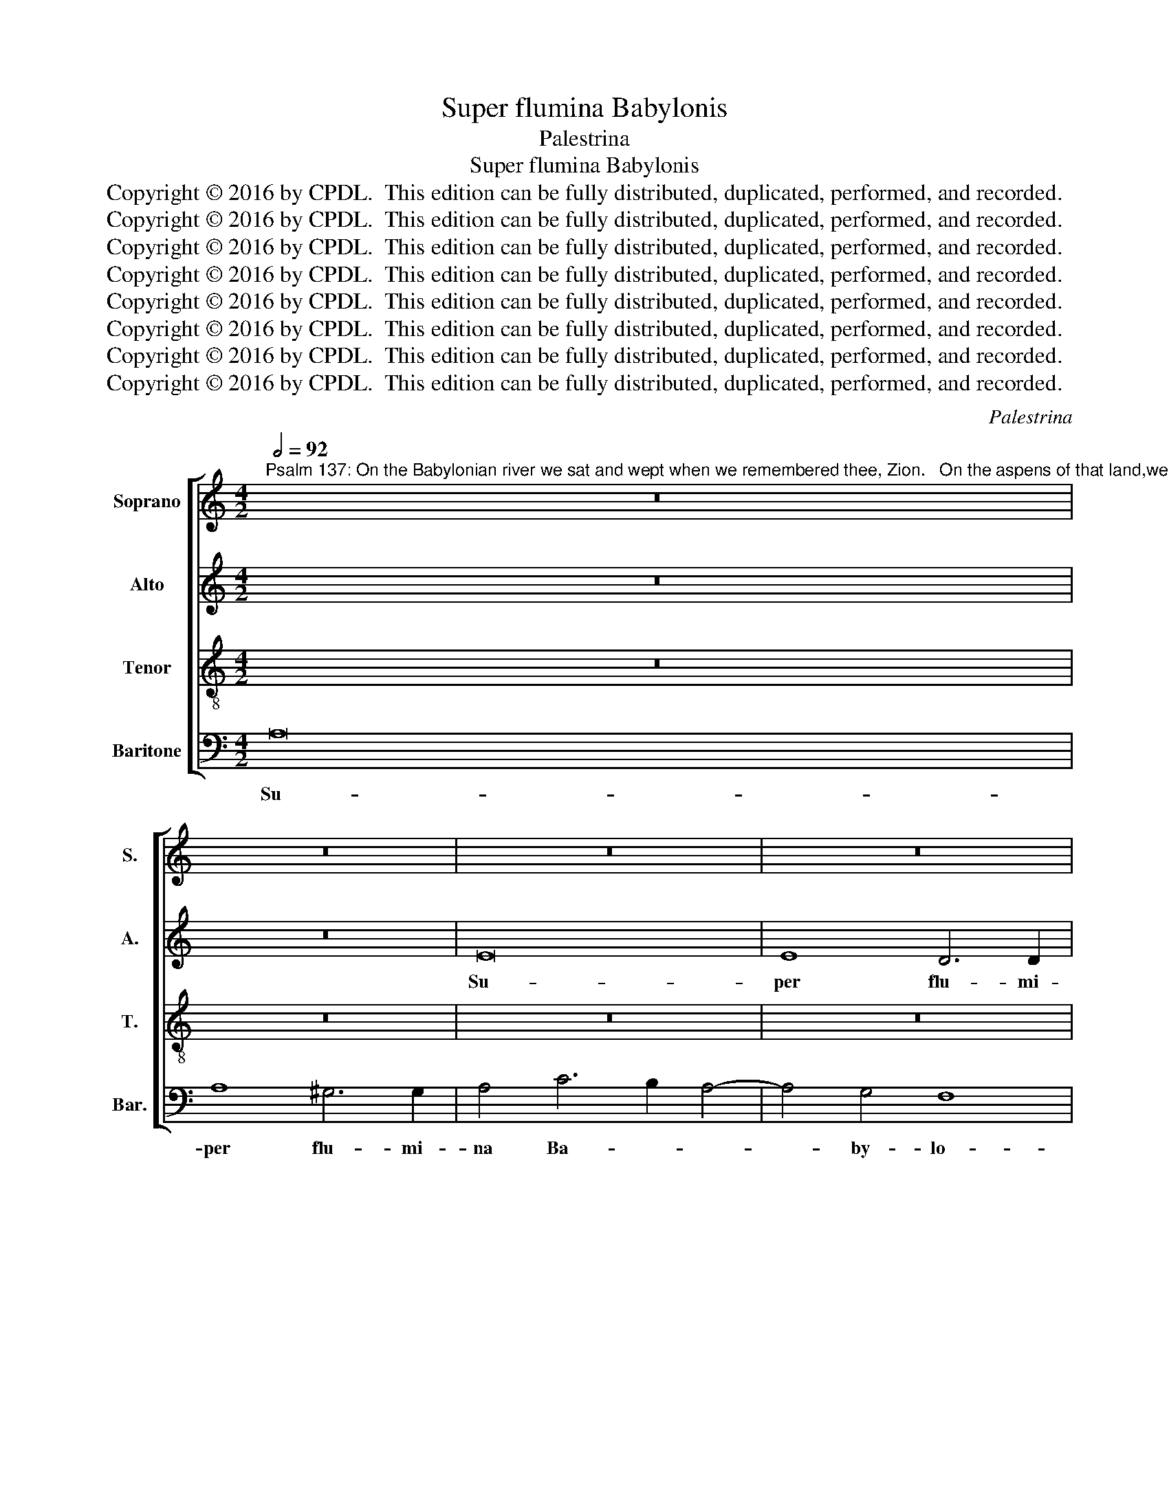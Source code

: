 X:1
T:Super flumina Babylonis
T:Palestrina
T:Super flumina Babylonis
T:Copyright © 2016 by CPDL.  This edition can be fully distributed, duplicated, performed, and recorded. 
T:Copyright © 2016 by CPDL.  This edition can be fully distributed, duplicated, performed, and recorded. 
T:Copyright © 2016 by CPDL.  This edition can be fully distributed, duplicated, performed, and recorded. 
T:Copyright © 2016 by CPDL.  This edition can be fully distributed, duplicated, performed, and recorded. 
T:Copyright © 2016 by CPDL.  This edition can be fully distributed, duplicated, performed, and recorded. 
T:Copyright © 2016 by CPDL.  This edition can be fully distributed, duplicated, performed, and recorded. 
T:Copyright © 2016 by CPDL.  This edition can be fully distributed, duplicated, performed, and recorded. 
T:Copyright © 2016 by CPDL.  This edition can be fully distributed, duplicated, performed, and recorded. 
C:Palestrina
Z:Copyright © 2016 by CPDL.  This edition can be fully distributed, duplicated, performed, and recorded.
Z:
%%score [ 1 2 3 4 ]
L:1/8
Q:1/2=92
M:4/2
K:C
V:1 treble nm="Soprano" snm="S."
V:2 treble nm="Alto" snm="A."
V:3 treble-8 transpose=-12 nm="Tenor" snm="T."
V:4 bass nm="Baritone" snm="Bar."
V:1
"^Psalm 137: On the Babylonian river we sat and wept when we remembered thee, Zion.   On the aspens of that land,we hung up our harps." z16 | %1
w: |
 z16 | z16 | z16 | z8 A8- | A8 A8 | ^G6 G2 A4 c4- | c2 B2 A8 G4 | F8 E4 E4 | F4 E8 D4 | E8 c6 B2 | %11
w: |||Su-|* per|flu- mi- na Ba-|* * * by-|lo- nis, su-|per flu- mi-|na Ba- *|
 A2 G2 c8 B4- | B2 A2 A6 ^G2 G4 | A4 E8 F4 | G12 G4 | G4 E8 F4- | F4 E2 D2 F4 G4 | A4 E8 F4 | %18
w: |* by lo- * *|nis, il- lic|se- di-|mus, et fle-|* * * * vi-|mus, il- lic|
 G12 A4 | B16 | z4 B8 c4- | c4 B4 A6 A2 | ^G16 | z4 E4 =G4 A4- | A4 G4 c4 B4 | A8 G4 F4 | E8 z8 | %27
w: se- di-|mus,|et fle-|* * * vi-|mus,|dum re- cor-|* da- re- mur|tu- i, Si-|on,|
 z16 | z4 E4 G4 A4- | A4 G4 c8- | c4 B4 A6 G2 | A2 B2 c4 B2 A2 A4- | A4 ^G4 A8- | A16 | z16 | %35
w: |dum re- cor-|* da- re-|* mur tu- *|* * * * * i,|_ Si- on,|_||
 z4 E4 G4 A4- | A4 G4 c4 B4 | A8 G4 F4 | E8 z8 | z16 | z4 A8 B4 | c6 c2 c4 B4- | B4 A6 A2 ^G4 | %43
w: dum re- cor-|* da- re- mur|tu- i, Si-|on,||in sa-|li- ci- bus in|_ me- di- o|
 A16 | =G4 G4 F4 E4 | F4 A8 ^G4 | A12 =G2 F2 | E4 C4 D8- | D8 z8 | z8 z4 A4- | A4 B4 c6 c2 | %51
w: e-|jus, in me- di-|o e- *|jus, _ _|_ _ _||in|_ sa- li- ci-|
 c4 B8 A4- | A2 A2 ^G4 A8 | =G16- | G16 | z16 | z8 z4 B4 | c6 B2 A4 B4- | B2 A2 G4 A2 G2 G4- | %59
w: bus in me-|* di- o e-|jus,|_||su-|spen- di- mus or-|* ga- na no- * *|
 G2 ^FE F4 G6 =F2 | E4 A6 A2 ^G4 | A16 | A8 z8 | z16 | z8 z4 d4 | e6 d2 c4 d4- | %66
w: * * * * stra, _|_ or- ga- na|no-|stra,||su-|spen- di- mus or-|
 d2 c2 B4 c2 B2 A4- | A4 ^G4 A8 | z4 c6 c2 B4 | A16 | ^G16 |] %71
w: * ga- na no- * *|* * stra,|or- ga- na|no-|stra.|
V:2
 z16 | z16 | E16 | E8 D6 D2 | E8 z4 F4- | F2 E2 D8 C4 | B,8 A,6 B,2 | C2 D2 E2 C2 F4 E4- | %8
w: ||Su-|per flu- mi-|na Ba-|* * * by-|lo- * *||
 E4 D4 E4 A,4 | C4 C8 B,2 A,2 | B,4 B,4 E4 E4- | E2 D2 C2 B,2 A,4 B,4 | C4 B,2 A,2 B,8 | %13
w: * * nis, su-|per flu- * *|* mi- na Ba-|* * * * * ly-|lo- * * *|
 A,4 ^C8 D4 | E12 E4 | E8 ^C8 | D12 D4 | ^C4 C8 D4 | E12 E4 | G16 | z4 G8 E4- | E4 D2 C2 D4 D4 | %22
w: nis, il- lic|se- di-|mus, et|fle- vi-|mus, il- lic|se- di-|mus,|et fle-|* * * * vi-|
 E8 z4 E4 | D4 C4 B,4 A,2 B,2 | C2 D2 E8 E4 | F8 E4 D4 | C4 B,2 A,2 B,4 A,4 | E16- | E8 z8 | %29
w: mus, dum|re- cor- da- re- *|* * * mur|tu- i, Si-|on, _ _ _ _|_||
 z8 z4 A,4 | C4 D8 C4 | F4 E4 D8 | C4 B,4 A,2 B,2 C2 D2 | E4 F8 E4 | D4 C4 B,8 | E16- | E16 | %37
w: dum|re- cor- da-|re- mur tu-|i, Si- on, _ _ _|_ dum re-|cor- da- re-|mur|_|
 F8 E4 D4 | ^C4 E8 F4 | G6 G2 G8- | G4 F4 E6 E2 | E16 | z4 D8 E4 | F6 F2 F4 E4- | E4 D6 D2 ^C4 | %45
w: tu- i, Si-|on: in sa-|li- ci- bus|_ in me- di-|o,|in sa-|li- ci- bus in-|* me- di- o|
 D6 =C2 B,8 | A,8 z4 E4- | E4 F4 G6 G2 | G4 F8 E4- | E2 E2 D4 E4 F4- | F4 E2 D2 C4 E4 | %51
w: e- * *|jus, in|_ sa- li- ci-|bus in me-|* di- o e- jus,|_ _ _ _ in|
 F4 G4 E4 F4- | F4 E8 D4 | E16 | z4 D4 E6 D2 | C4 D6 C2 B,4 | C2 B,2 A,6 ^G,2 G,4 | A,4 E4 F6 E2 | %58
w: me- di- o e-||jus,|su- spen- di-|mus or- ga- na|no- * * * *|stra, su- spen- di-|
 D4 E6 D2 D4 | E4 D2 C2 B,2 A,2 G,4 | A,8 z4 E4 | C4 F4 E8 | ^F4 F4 G6 =F2 | E4 F6 E2 D4 | %64
w: mus or- ga- na|no- * * * * *|stra, or-|ga- na no-|stra, su- spen- di-|mus or- ga- na|
 E2 D2 C6 B,A, B,4 | C4 G4 A6 G2 | F4 G6 F2 E4 | E8 C4 F4- | F4 E4 E8 | F16 | E16 |] %71
w: no- * * * * *|stra, su- spen- di-|mus or- ga- na|no- stra, or-|* ga- na|no-|stra.|
V:3
 z16 | z16 | z16 | z16 | z16 | z16 | z16 | z16 | z8 A8- | A8 A8 | ^G6 G2 A4 c4- | c2 B2 A8 =G4 | %12
w: ||||||||Su-|* per|flu- mi- na Ba-|* * * by-|
 F8 E8 | z4 A8 A4 | c12 c4 | c4 G4 A6 G2 | F8 D8 | E4 A8 d4 | =c4 B2 A2 B4 c4 | d16- | d8 e8 | %21
w: lo- nis,|il- lic|se- di-|mus, et fle- *|* vi-|mus, il- lic|se- * * * di-|mus,|_ et|
 A12 A4 | B16 | z4 A4 =G4 F4- | F4 E4 A4 G4 | F8 c4 d4 | A4 e4 d4 c4- | c4 B4 A4 G4 | c8 B4 A4 | %29
w: fle- vi-|mus,|dum re- cor-|* da- re- mur|tu- i, Si-|on, dum re- cor-|* da- re- mur|tu- i, Si-|
 B4 e6 d2 c2 B2 | A4 G4 F6 E2 | D4 C4 D8 | E4 E4 A8 | z8 z4 E4 | G4 A8 G4 | c16 | B8 A4 G4 | %37
w: on, tu- * * *|* i, tu- *||i, Si- on,|dum|re- cor- da-|re-|mur tu- i|
 F8 G8 | A8 ^c8 | d4 e6 e2 e4 | d4 c6 c2 B4- | B2 A2 A8 ^G4 | A4 D4 F4 E4 | D8 F2 G2 A2 B2 | %44
w: Si- *|on, in|sa- li- ci- bus|in me- di- o|_ _ _ e-|jus, in me- di-|o e- * * *|
 c4 G4 A8 | D8 z8 | z4 A8 B4 | c6 c2 c4 B4- | B4 A6 A2 ^G4 | A6 B2 c2 B2 A2 =G2 | F4 G4 A4 A4 | %51
w: |jus,|in sa-|lu- ci- bus in|_ me- di- o|e- * * * * *|* * jus, in|
 A4 B4 c4 d4 | B8 A6 B2 | c4 B4 c4 B2 A2 | B8 z4 G4 | A6 G2 F4 G4- | G2 F2 E4 D8 | E4 c4 d6 c2 | %58
w: me- di- o e-|jus, _ _|_ _ _ _ _|* su-|spen- di- mus or-|* ga- na no-|stra, su- spen- di-|
 B4 c6 B2 B4 | A8 G4 c4- | c2 B2 A4 B8 | A4 d8 ^c4 | d8 B8 | c6 B2 A4 B4- | B2 A2 G4 A4 F4 | %65
w: mus or- ga- na|no- stra, or-|* ga- na no-|stra, no- *|stra, su-|spen- di- mus or-|* ga- na no- *|
 G4 e4 f6 e2 | d4 e6 d2 c4 | B8 A4 d4- | d4 c2 B2 A4 B4 | c8 d8 | B16 |] %71
w: stra, su- spen- di-|mus or- ga- na|no- stra, no-|||stra.|
V:4
 A,16 | A,8 ^G,6 G,2 | A,4 C6 B,2 A,4- | A,4 G,4 F,8 | E,8 D,6 E,2 | F,6 G,2 A,8 | E,8 F,6 G,2 | %7
w: Su-|per flu- mi-|na Ba- * *|* by- lo-|nis, Ba- *||by- lo- *|
 A,8 F,4 G,4 | A,4 B,4 C6 B,2 | A,6 G,2 F,8 | E,8 A,,8 | z16 | z16 | z4 A,,8 D,4 | C,12 C,4 | %15
w: * nis, Ba-|* by- lo- *||* nis,|||il- lic|se- di-|
 C,8 A,,8 | _B,,12 B,,4 | A,,8 z8 | z4 E,8 A,4 | G,12 G,4 | G,8 E,8 | F,12 F,4 | E,16 | z16 | z16 | %25
w: mus, et|fle- vi-|mus,|il- lic|se- di-|mus et|fle- vi-|mus,|||
 z16 | z4 E,4 G,4 A,4- | A,4 G,4 C4 B,4 | A,8 G,4 F,4 | E,8 A,,8 | z16 | z16 | z8 z4 A,,4 | %33
w: |dum re- cor-|* da- re- mur|tu- i, Si-|on, _|||dum|
 C,4 D,8 C,4 | B,,4 A,,4 E,8 | C,12 A,,4 | E,8 z8 | z16 | z8 A,8 | B,4 =C6 C2 C4 | %40
w: re- cor- da-|re- mur tu-|i, Si-|on,||in|sa- li- ci- bus|
 B,4 A,6 A,2 ^G,4 | A,8 E,8 | z16 | z16 | z16 | z4 D,8 E,4 | F,6 F,2 F,4 E,4 | A,6 A,2 G,8 | %48
w: in me- di- o|e- jus,||||in sa-|li- ci- bus, in|me- di- o|
 D,8 E,8 | F,6 E,D, C,4 D,4- | D,4 C,2 B,,2 A,,8 | z8 z4 D,4 | D,4 E,4 F,8 | E,8 C,2 D,2 E,2 F,2 | %54
w: e- jus,|e- * * * *|* * * jus,|in|me- di- o|e- jus, _ _ _|
 G,8 z4 E,4 | F,6 E,2 D,4 E,4- | E,2 D,2 C,4 B,,8 | A,,8 z8 | z16 | z4 D,4 E,6 D,2 | %60
w: _ su-|spen- di- mus or-|* ga- na no-|stra,||su- spen- di-|
 C,4 D,6 D,2 E,4 | F,6 G,2 A,8 | D,8 G,8 | A,6 G,2 F,4 G,4- | G,2 F,2 E,4 D,8 | C,8 z8 | z16 | %67
w: mus or- ga- na|no- * *|stra, su-|spen- di- mus or-|* ga- na no-|stra,||
 E,8 F,6 E,2 | D,4 A,6 A,2 G,4 | F,8 D,8 | E,16 |] %71
w: su- spen- di-|mus or- ga- na|no- *|stra.|

